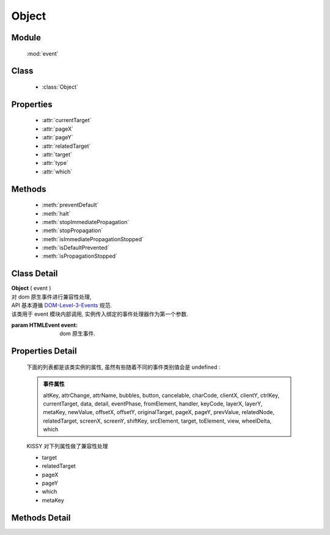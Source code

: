 ﻿.. currentmodule:: event

Object
=================================

Module
-----------------------------------------------

  :mod:`event`

Class
-----------------------------------------------

  * :class:`Object`


Properties
-----------------------------------------------

    * :attr:`currentTarget`
    * :attr:`pageX`
    * :attr:`pageY`
    * :attr:`relatedTarget`
    * :attr:`target`
    * :attr:`type`
    * :attr:`which`


Methods
-----------------------------------------------

  * :meth:`preventDefault`
  * :meth:`halt`
  * :meth:`stopImmediatePropagation`
  * :meth:`stopPropagation`
  * :meth:`isImmediatePropagationStopped`
  * :meth:`isDefaultPrevented`
  * :meth:`isPropagationStopped`

Class Detail
-----------------------------------------------

.. class:: Object

    | **Object** ( event )
    | 对 dom 原生事件进行兼容性处理,
    | API 基本遵循 `DOM-Level-3-Events  <http://www.w3.org/TR/2003/WD-DOM-Level-3-Events-20030331/ecma-script-binding.html>`_ 规范.
    | 该类用于 event 模块内部调用, 实例传入绑定的事件处理器作为第一个参数.
    
    :param HTMLEvent event: dom 原生事件.
    

Properties Detail
---------------------------

    下面的列表都是该类实例的属性, 虽然有些随着不同的事件类别值会是 undefined :

    .. admonition:: 事件属性

        altKey, attrChange, attrName, bubbles, button, cancelable,
        charCode, clientX, clientY, ctrlKey, currentTarget, data, detail, eventPhase,
        fromElement, handler, keyCode, layerX, layerY, metaKey, newValue, offsetX, offsetY,
        originalTarget, pageX, pageY, prevValue, relatedNode, relatedTarget,
        screenX, screenY, shiftKey, srcElement, target, toElement, view, wheelDelta, which


    KISSY 对下列属性做了兼容性处理

    * target
    * relatedTarget
    * pageX
    * pageY
    * which
    * metaKey

.. attribute:: currentTarget

    {Object} - 返回 :class:`Event.Object<event.Object>`,  当前事件处理器的 dom 节点或对象, 通常和 this 相同.

    .. note::

        如果你在 :meth:`~event.on` 中指定了 this , 则 currentTarget 和 this 不相同.


    .. code-block:: javascript

        var $=KISSY.Node.all;
        $("p").on('click',function(event) {
          alert( event.currentTarget === this ); // true
        });

.. attribute:: pageX

    {Number} - 鼠标当前位置相对文档左边界的距离

.. attribute:: pageY

    {Number} - 鼠标当前位置相对文档上边界的距离


    显示当前鼠标位置相对于 iframe 文档的距离:

    .. raw:: html

        <iframe width="100%" height="135" class="iframe-demo" src="/1.4/source/raw/api/event/pageX.html"></iframe>

    .. literalinclude:: /raw/api/event/pageX.html
       :language: html


.. attribute:: relatedTarget

    {HTMLElement} - 和当前事件对象关联的 dom 节点.

    .. hint::

        对于 `mouseout/leave` 事件为将要进入的节点. 对于 `mouseover/enter` 为将要离开的节点.

    当鼠标移出链接时, alert 将要进入的元素节点名称

    .. code-block:: javascript

        var $=KISSY.Node.all;
        $("a").mouseout(function(event) {
          alert(event.relatedTarget.nodeName); // "DIV"
        });


.. attribute:: target

    {HTMLElement} - target 属性可以是绑定事件的元素的子孙节点. 常被用来和 this 比较来确定是否这个事件是冒泡过来的. 这个属性在委托情况下非常有用, 可以得到事件的真正触发源.


    显示点击事件触发源的节点名称

    .. raw:: html

        <iframe width="100%" height="135" class="iframe-demo" src="/1.4/source/raw/api/event/target.html"></iframe>

    .. literalinclude:: /raw/api/event/target.html
       :language: html

    简单的委托实现, 点击处理器被绑定到 ul 上面,  点击 li 会使得该 li 下的子 ul 菜单显示与隐藏.

    .. raw:: html

        <iframe width="100%" height="135" class="iframe-demo" src="/1.4/source/raw/api/event/target_2.html"></iframe>

    .. literalinclude:: /raw/api/event/target_2.html
       :language: html

.. attribute:: type

    {String} - 描述当前事件的类型


    .. code-block:: javascript

        var $=KISSY.Node.all;
        $("a").on('click',function(event) {
          alert(event.type); // "click"
        });



.. attribute:: which

    {String} - 对于键盘和鼠标按键, 这个属性代表键盘或鼠标按键的代码. which 对 charCode 和 keyCode 以及 button 进行了兼容. 推荐使用 which 来代替这些属性.


    显示当前按键信息

    .. raw:: html

        <iframe width="100%" height="135" class="iframe-demo" src="/1.4/source/raw/api/event/which.html"></iframe>

    .. literalinclude:: /raw/api/event/which.html
       :language: html


Methods Detail
-------------------------------------

.. method:: preventDefault

    | **preventDefault** ()
    | 阻止默认行为的发生.例如点击链接不会使浏览器跳转到新的地址. 我们可以使用 :meth:`~event.isDefaultPrevented` 来判断是否某个事件处理器里调用了这个方法.


    阻止链接的跳转

    .. raw:: html

        <iframe width="100%" height="135" class="iframe-demo" src="/1.4/source/raw/api/event/preventDefault.html"></iframe>

    .. literalinclude:: /raw/api/event/preventDefault.html
       :language: html



.. method:: stopImmediatePropagation

    | **stopImmediatePropagation** ()
    | 停止当前事件冒泡. 不光停止冒泡到下一个事件目标, 当前目标上的任何后续监听函数, 也马上取消执行.
    | 用 :meth:`~event.isImmediatePropagationStopped` 来判断是否调用了该方法.


    阻止其他的事件处理器执行

    .. raw:: html

        <iframe width="100%" height="135" class="iframe-demo" src="/1.4/source/raw/api/event/stopImmediatePropagation.html"></iframe>


    .. literalinclude:: /raw/api/event/stopImmediatePropagation.html
       :language: html



.. method:: stopPropagation

    | **stopPropagation** ()
    | 停止事件沿 dom 树向上冒泡, 组织祖先节点的所有事件处理器执行.我们可以使用 :meth:`~event.isPropagationStopped` 来判断当前方法是否执行过.
    | 该方法在 :func:`~event.fire` 中也起作用.

    .. note::

        调用该方法不会组织该节点其他事件处理器的运行, 如果要需要调用 :meth:`~event.stopImmediatePropagation`


    阻止 click 事件的冒泡

    .. code-block:: javascript

        var $=KISSY.Node.all;
        $("p").on('click',function(event){
          event.stopPropagation();
          // do something
        });

.. method:: halt

    | **halt** (stopImmediatePropagation)
    | 如果 stopImmediatePropagation==true 则相当于调用 stopImmediatePropagation + preventDefault
    | 否则相当于调用 stopPropagation + preventDefault

    :param boolean stopImmediatePropagation: 是否立即停止冒泡


.. method:: isImmediatePropagationStopped

    | **isImmediatePropagationStopped** ()
    | 是否停止了该事件的后续所有事件处理器执行, 通过调用 :meth:`~event.stopImmediatePropagation` 设置状态.
    | 检查是否 ``stopImmediatePropagation()`` 被调用了

    .. raw:: html

        <iframe width="100%" height="135" class="iframe-demo" src="/1.4/source/raw/api/event/isImmediatePropagationStopped.html"></iframe>

    .. literalinclude:: /raw/api/event/isImmediatePropagationStopped.html
       :language: html

.. method:: isDefaultPrevented

    | **isDefaultPrevented** ()
    | 判断 :meth:`~event.preventDefault` 是否被调用了.

    .. code-block:: javascript

        $("a").click(function(event){
          alert( event.isDefaultPrevented() ); // false
          event.preventDefault();
          alert( event.isDefaultPrevented() ); // true
        });


.. method:: isPropagationStopped

    | **isPropagationStopped** ()
    | 判断 :meth:`~event.stopPropagation` 是否被调用了.
    | 判断 stopPropagation 是否被调用

    .. raw:: html

        <iframe width="100%" height="135" class="iframe-demo" src="/1.4/source/raw/api/event/isPropagationStopped.html"></iframe>


    .. literalinclude:: /raw/api/event/isPropagationStopped.html
       :language: html